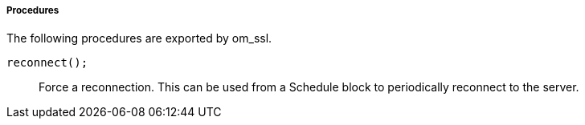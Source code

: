 [[om_ssl_procs]]
===== Procedures

The following procedures are exported by om_ssl.

[[om_ssl_proc_reconnect]]
`reconnect();`::
+
--

Force a reconnection. This can be used from a Schedule block to
periodically reconnect to the server.
     
--

